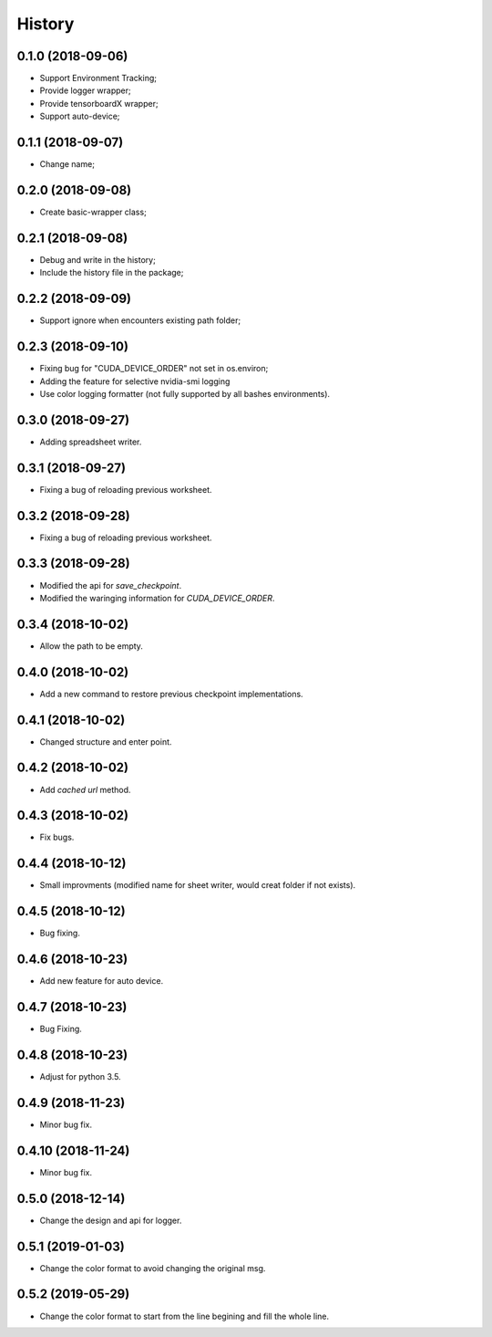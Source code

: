 History
=======

0.1.0 (2018-09-06)
------------------
* Support Environment Tracking;
* Provide logger wrapper;
* Provide tensorboardX wrapper;
* Support auto-device; 

0.1.1 (2018-09-07)
------------------
* Change name; 

0.2.0 (2018-09-08)
------------------
* Create basic-wrapper class;

0.2.1 (2018-09-08)
------------------
* Debug and write in the history;
* Include the history file in the package;

0.2.2 (2018-09-09)
------------------
* Support ignore when encounters existing path folder;

0.2.3 (2018-09-10)
------------------
* Fixing bug for "CUDA_DEVICE_ORDER" not set in os.environ; 
* Adding the feature for selective nvidia-smi logging
* Use color logging formatter (not fully supported by all bashes environments).

0.3.0 (2018-09-27)
------------------
* Adding spreadsheet writer.

0.3.1 (2018-09-27)
------------------
* Fixing a bug of reloading previous worksheet.

0.3.2 (2018-09-28)
------------------
* Fixing a bug of reloading previous worksheet.

0.3.3 (2018-09-28)
------------------
* Modified the api for `save_checkpoint`.
* Modified the waringing information for `CUDA_DEVICE_ORDER`.

0.3.4 (2018-10-02)
------------------
* Allow the path to be empty.

0.4.0 (2018-10-02)
------------------
* Add a new command to restore previous checkpoint implementations.

0.4.1 (2018-10-02)
------------------
* Changed structure and enter point.

0.4.2 (2018-10-02)
------------------
* Add `cached url` method.

0.4.3 (2018-10-02)
------------------
* Fix bugs.

0.4.4 (2018-10-12)
------------------
* Small improvments (modified name for sheet writer, would creat folder if not exists).

0.4.5 (2018-10-12)
------------------
* Bug fixing.

0.4.6 (2018-10-23)
------------------
* Add new feature for auto device.

0.4.7 (2018-10-23)
------------------
* Bug Fixing.

0.4.8 (2018-10-23)
------------------
* Adjust for python 3.5.

0.4.9 (2018-11-23)
------------------
* Minor bug fix. 

0.4.10 (2018-11-24)
------------------
* Minor bug fix. 

0.5.0 (2018-12-14)
------------------
* Change the design and api for logger. 

0.5.1 (2019-01-03)
------------------
* Change the color format to avoid changing the original msg.

0.5.2 (2019-05-29)
------------------
* Change the color format to start from the line begining and fill the whole line.
